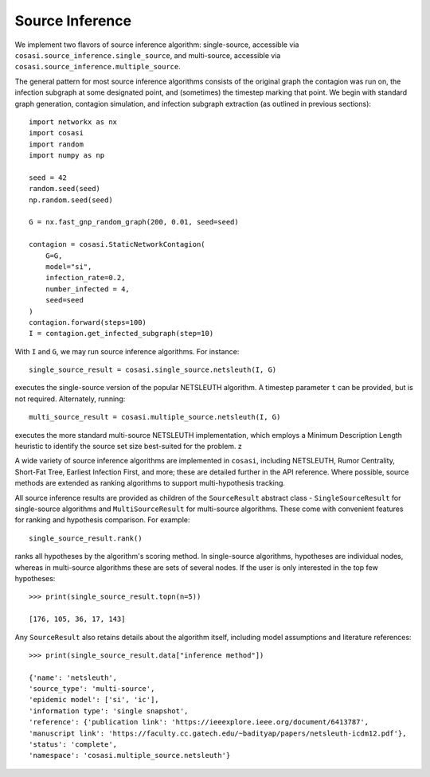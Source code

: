 ================
Source Inference
================

We implement two flavors of source inference algorithm: single-source, accessible via ``cosasi.source_inference.single_source``, and multi-source, accessible via ``cosasi.source_inference.multiple_source``.

The general pattern for most source inference algorithms consists of the original graph the contagion was run on, the infection subgraph at some designated point, and (sometimes) the timestep marking that point. We begin with standard graph generation, contagion simulation, and infection subgraph extraction (as outlined in previous sections):

::

    import networkx as nx
    import cosasi
    import random
    import numpy as np

    seed = 42
    random.seed(seed)
    np.random.seed(seed)

    G = nx.fast_gnp_random_graph(200, 0.01, seed=seed)

    contagion = cosasi.StaticNetworkContagion(
        G=G,
        model="si",
        infection_rate=0.2,
        number_infected = 4,
        seed=seed
    )
    contagion.forward(steps=100)
    I = contagion.get_infected_subgraph(step=10)


With ``I`` and ``G``, we may run source inference algorithms. For instance:

::

    single_source_result = cosasi.single_source.netsleuth(I, G)

executes the single-source version of the popular NETSLEUTH algorithm. A timestep parameter ``t`` can be provided, but is not required. Alternately, running:

::

    multi_source_result = cosasi.multiple_source.netsleuth(I, G)

executes the more standard multi-source NETSLEUTH implementation, which employs a Minimum Description Length heuristic to identify the source set size best-suited for the problem. z

A wide variety of source inference algorithms are implemented in ``cosasi``, including NETSLEUTH, Rumor Centrality, Short-Fat Tree, Earliest Infection First, and more; these are detailed further in the API reference. Where possible, source methods are extended as ranking algorithms to support multi-hypothesis tracking.

All source inference results are provided as children of the ``SourceResult`` abstract class - ``SingleSourceResult`` for single-source algorithms and ``MultiSourceResult`` for multi-source algorithms. These come with convenient features for ranking and hypothesis comparison. For example:

::

    single_source_result.rank()

ranks all hypotheses by the algorithm's scoring method. In single-source algorithms, hypotheses are individual nodes, whereas in multi-source algorithms these are sets of several nodes. If the user is only interested in the top few hypotheses:

::

    >>> print(single_source_result.topn(n=5))

    [176, 105, 36, 17, 143]

Any ``SourceResult`` also retains details about the algorithm itself, including model assumptions and literature references:

::

    >>> print(single_source_result.data["inference method"])

    {'name': 'netsleuth',
    'source_type': 'multi-source',
    'epidemic model': ['si', 'ic'],
    'information type': 'single snapshot',
    'reference': {'publication link': 'https://ieeexplore.ieee.org/document/6413787',
    'manuscript link': 'https://faculty.cc.gatech.edu/~badityap/papers/netsleuth-icdm12.pdf'},
    'status': 'complete',
    'namespace': 'cosasi.multiple_source.netsleuth'}
